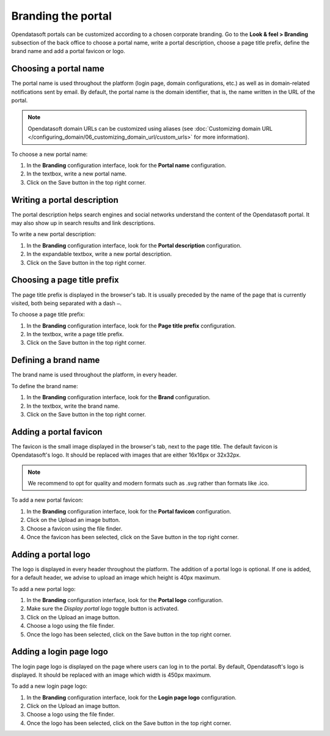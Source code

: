 Branding the portal
===================

Opendatasoft portals can be customized according to a chosen corporate branding. Go to the **Look & feel > Branding** subsection of the back office to choose a portal name, write a portal description, choose a page title prefix, define the brand name and add a portal favicon or logo.


Choosing a portal name
----------------------

.. image:: images/branding_portal-name.png

The portal name is used throughout the platform (login page, domain configurations, etc.) as well as in domain-related notifications sent by email. By default, the portal name is the domain identifier, that is, the name written in the URL of the portal.

.. admonition:: Note
   :class: note

   Opendatasoft domain URLs can be customized using aliases (see :doc:`Customizing domain URL </configuring_domain/06_customizing_domain_url/custom_urls>` for more information).

To choose a new portal name:

1. In the **Branding** configuration interface, look for the **Portal name** configuration.
2. In the textbox, write a new portal name.
3. Click on the Save button in the top right corner.


Writing a portal description
----------------------------

.. image:: images/branding_portal-description.png

The portal description helps search engines and social networks understand the content of the Opendatasoft portal. It may also show up in search results and link descriptions.

To write a new portal description:

1. In the **Branding** configuration interface, look for the **Portal description** configuration.
2. In the expandable textbox, write a new portal description.
3. Click on the Save button in the top right corner.


Choosing a page title prefix
----------------------------

.. image:: images/branding_page-title-prefix.png

The page title prefix is displayed in the browser's tab. It is usually preceded by the name of the page that is currently visited, both being separated with a dash ``—``.

To choose a page title prefix:

1. In the **Branding** configuration interface, look for the **Page title prefix** configuration.
2. In the textbox, write a page title prefix.
3. Click on the Save button in the top right corner.


Defining a brand name
---------------------

.. image:: images/branding_brand.png

The brand name is used throughout the platform, in every header.

To define the brand name:

1. In the **Branding** configuration interface, look for the **Brand** configuration.
2. In the textbox, write the brand name.
3. Click on the Save button in the top right corner.


Adding a portal favicon
-----------------------

.. image:: images/branding_portal-favicon.png

The favicon is the small image displayed in the browser's tab, next to the page title. The default favicon is Opendatasoft's logo. It should be replaced with images that are either 16x16px or 32x32px.

.. admonition:: Note
   :class: note

   We recommend to opt for quality and modern formats such as .svg rather than formats like .ico.

To add a new portal favicon:

1. In the **Branding** configuration interface, look for the **Portal favicon** configuration.
2. Click on the Upload an image button.
3. Choose a favicon using the file finder.
4. Once the favicon has been selected, click on the Save button in the top right corner.


Adding a portal logo
--------------------

.. image:: images/branding_portal-logo.png

The logo is displayed in every header throughout the platform. The addition of a portal logo is optional. If one is added, for a default header, we advise to upload an image which height is 40px maximum.

To add a new portal logo:

1. In the **Branding** configuration interface, look for the **Portal logo** configuration.
2. Make sure the *Display portal logo* toggle button is activated.
3. Click on the Upload an image button.
4. Choose a logo using the file finder.
5. Once the logo has been selected, click on the Save button in the top right corner.


Adding a login page logo
------------------------

.. image:: images/branding_login-page-logo.png

The login page logo is displayed on the page where users can log in to the portal. By default, Opendatasoft's logo is displayed. It should be replaced with an image which width is 450px maximum.

To add a new login page logo:

1. In the **Branding** configuration interface, look for the **Login page logo** configuration.
2. Click on the Upload an image button.
3. Choose a logo using the file finder.
4. Once the logo has been selected, click on the Save button in the top right corner.
